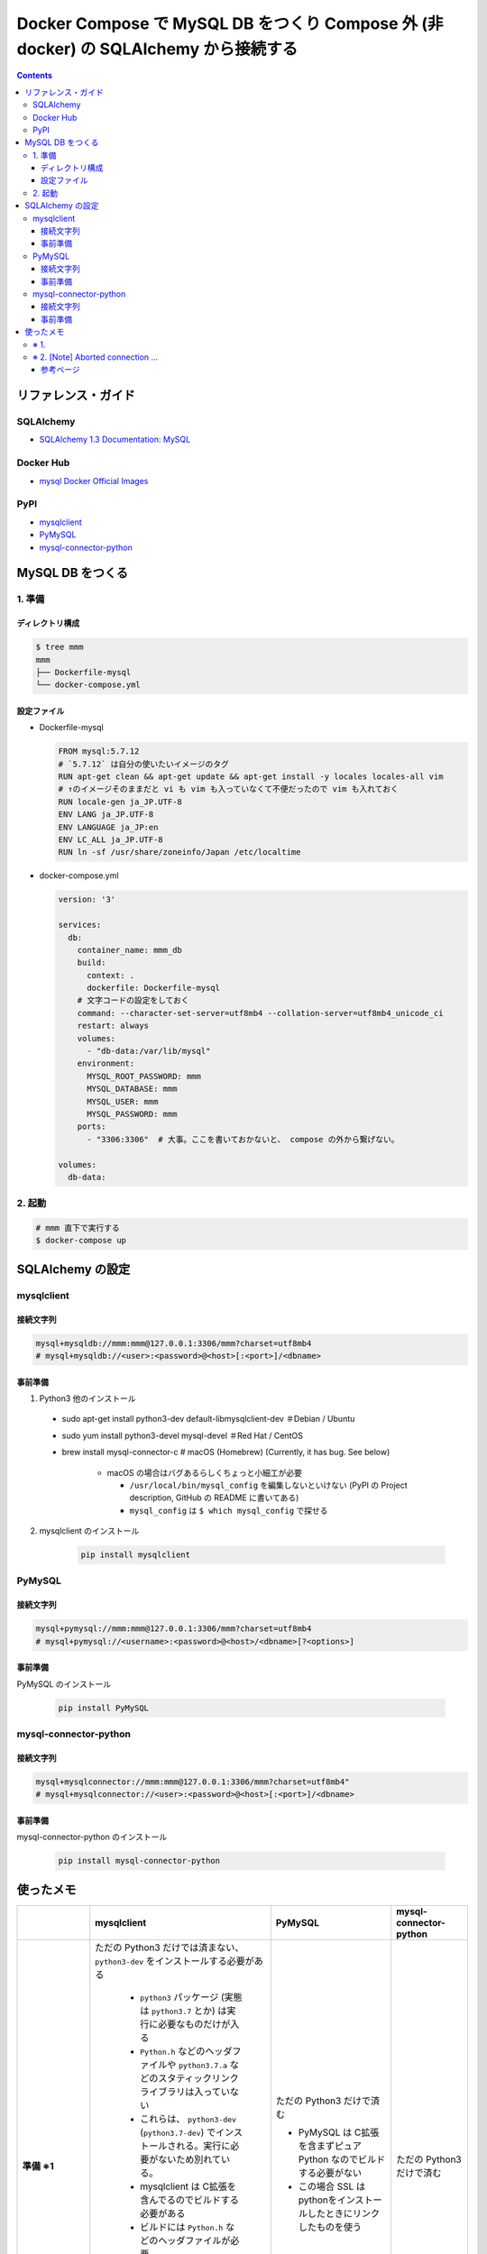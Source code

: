 .. article::
   :title: Docker Compose で MySQL DB をつくり Compose 外 (非 docker) の SQLAlchemy から接続する
   :date: 2019-03-24
   :category: docker
   :tags:
   :canonical_url: /docker/connect-from-sqla-to-mysqldb/
   :draft: false


=====================================================================================
Docker Compose で MySQL DB をつくり Compose 外 (非 docker) の SQLAlchemy から接続する
=====================================================================================

.. raw:: html

  <details>
    <summary>目次</summary>

.. contents::

.. raw:: html

  </details>


リファレンス・ガイド
=====================

SQLAlchemy
-----------
- `SQLAlchemy 1.3 Documentation: MySQL <https://docs.sqlalchemy.org/en/latest/dialects/mysql.html>`_

Docker Hub
-----------
- `mysql Docker Official Images <https://hub.docker.com/_/mysql>`_

PyPI
----
- `mysqlclient <https://pypi.org/project/mysqlclient/>`_
- `PyMySQL <https://pypi.org/project/PyMySQL/>`_
- `mysql-connector-python <https://pypi.org/project/mysql-connector-python/>`_


MySQL DB をつくる
==================

1. 準備
--------

ディレクトリ構成
^^^^^^^^^^^^^^^^^

.. code-block:: shell

  $ tree mmm
  mmm
  ├── Dockerfile-mysql
  └── docker-compose.yml


設定ファイル
^^^^^^^^^^^^^^^^^

- Dockerfile-mysql

  .. code-block:: docker

    FROM mysql:5.7.12
    # `5.7.12` は自分の使いたいイメージのタグ
    RUN apt-get clean && apt-get update && apt-get install -y locales locales-all vim
    # ↑のイメージそのままだと vi も vim も入っていなくて不便だったので vim も入れておく
    RUN locale-gen ja_JP.UTF-8
    ENV LANG ja_JP.UTF-8
    ENV LANGUAGE ja_JP:en
    ENV LC_ALL ja_JP.UTF-8
    RUN ln -sf /usr/share/zoneinfo/Japan /etc/localtime


- docker-compose.yml

  .. code-block:: yaml

    version: '3'

    services:
      db:
        container_name: mmm_db
        build:
          context: .
          dockerfile: Dockerfile-mysql
        # 文字コードの設定をしておく
        command: --character-set-server=utf8mb4 --collation-server=utf8mb4_unicode_ci
        restart: always
        volumes:
          - "db-data:/var/lib/mysql"
        environment:
          MYSQL_ROOT_PASSWORD: mmm
          MYSQL_DATABASE: mmm
          MYSQL_USER: mmm
          MYSQL_PASSWORD: mmm
        ports:
          - "3306:3306"  # 大事。ここを書いておかないと、 compose の外から繋げない。

    volumes:
      db-data:


2. 起動
--------

.. code-block:: shell

  # mmm 直下で実行する
  $ docker-compose up



SQLAlchemy の設定
==================

mysqlclient
-----------

接続文字列
^^^^^^^^^^

.. code-block:: python

  mysql+mysqldb://mmm:mmm@127.0.0.1:3306/mmm?charset=utf8mb4
  # mysql+mysqldb://<user>:<password>@<host>[:<port>]/<dbname>

事前準備
^^^^^^^^
1. Python3 他のインストール

  - sudo apt-get install python3-dev default-libmysqlclient-dev ＃Debian / Ubuntu
  - sudo yum install python3-devel mysql-devel ＃Red Hat / CentOS
  - brew install mysql-connector-c # macOS (Homebrew) (Currently, it has bug. See below)

      - macOS の場合はバグあるらしくちょっと小細工が必要

        - ``/usr/local/bin/mysql_config`` を編集しないといけない (PyPI の Project description, GitHub の README に書いてある)
        - ``mysql_config`` は ``$ which mysql_config`` で探せる

2. mysqlclient のインストール

    .. code-block:: bash

      pip install mysqlclient


PyMySQL
--------

接続文字列
^^^^^^^^^^

.. code-block:: python

  mysql+pymysql://mmm:mmm@127.0.0.1:3306/mmm?charset=utf8mb4
  # mysql+pymysql://<username>:<password>@<host>/<dbname>[?<options>]


事前準備
^^^^^^^^

PyMySQL のインストール

  .. code-block:: bash

    pip install PyMySQL


mysql-connector-python
----------------------

接続文字列
^^^^^^^^^^

.. code-block:: python

  mysql+mysqlconnector://mmm:mmm@127.0.0.1:3306/mmm?charset=utf8mb4"
  # mysql+mysqlconnector://<user>:<password>@<host>[:<port>]/<dbname>


事前準備
^^^^^^^^
mysql-connector-python のインストール

  .. code-block:: bash

    pip install mysql-connector-python


使ったメモ
===========

.. list-table::
  :widths:  auto
  :header-rows: 1
  :stub-columns: 1

  * -
    - mysqlclient
    - PyMySQL
    - mysql-connector-python
  * - 準備 ※1
    - ただの Python3 だけでは済まない、 ``python3-dev`` をインストールする必要がある

        - ``python3`` パッケージ (実態は ``python3.7`` とか) は実行に必要なものだけが入る
        - ``Python.h`` などのヘッダファイルや ``python3.7.a`` などのスタティックリンクライブラリは入っていない
        - これらは、 ``python3-dev`` (``python3.7-dev``) でインストールされる。実行に必要がないため別れている。
        - mysqlclient は C拡張を含んでるのでビルドする必要がある
        - ビルドには ``Python.h`` などのヘッダファイルが必要
        - 昨今は C拡張であってもビルド済の wheel が pypi にあがってたりしてインストール時にビルドが必要ないものも増えているが、 mysqlclient は SSL のリンクの都合上 wheel を提供していないよう

    - ただの Python3 だけで済む

      - PyMySQL は C拡張を含まずピュア Python なのでビルドする必要がない
      - この場合 SSL はpythonをインストールしたときにリンクしたものを使う

    - ただの Python3 だけで済む
  * - [Note] Aborted connection ※2
    - ``log_warnings = 2`` でも出ない
    - ``log_warnings = 2`` だと出る, 1 だと出ない
    - ``log_warnings = 2`` だと出る, 1 だと出ない
  * - SQLAlchemy のおし具合
    - - `mysqlclient supports Python 2 and Python 3 and is very stable.`
      - 一番おすすめに見える (個人の感想)
    - - `The pymysql DBAPI is a pure Python port of the MySQL-python (MySQLdb) driver, and targets 100% compatibility.`
      - 二番目におすすめに見える (個人の感想)
    - - 特記事項なし
      - 付け加えて言いたいことがないようなので、ふつうかな (個人の感想)
  * - わたしの感想
    - - ただの Python3 だけでは済まないのが手軽感減少、Mac だとけっこうめんどう。どうにかしてほしい。
      - でも ``Aborted connection`` が出ないのはなるほどと思った
      - Django もこれをおすすめしていたので、できればこれが良いが、インストールのところがどうしてもひっかかる。
    - install が手軽でよい。 ``Aborted connection`` はあまり気にしなくて良さそうでもあるし、 SQLA さんも二番目におすすめしている (空想) のでこれがいいかなあ。
    - install が手軽でよい。ほかはとくになし。
  * - aodag さんに教えてもらったことメモ
    -
    - **sqlalchemy で使うなら pymysql 使っとけ（断言）**
    -


※ 1.
------
``python3-dev`` が必要 or 不要な理由も aodag さんに教えていただきました。ありがとうございました。


※ 2. [Note] Aborted connection ...
------------------------------------
- `B.6.2.10 Communication Errors and Aborted Connections <https://dev.mysql.com/doc/refman/5.7/en/communication-errors.html>`_


  .. code-block:: bash

      db_1  | 2019-03-24T06:38:23.691896Z 2 [Note] Aborted connection 2 to db: 'mmm' user: 'mmm' host: '172.27.0.1' (Got an error reading communication packets)

  - クライアントの接続方法とか切断方法に何か問題があるらしい
  - わたしの場合、同じコードでもドライバーによって出たり出なかったりする
  - ログレベルを下げると出なくなる
  - 同じ事象のひとが世界中にけっこういる
  - このログが出ていても、(ワーニングログがたくさん出ること以外に)「困った!」というひとはあまりいなそう


参考ページ
^^^^^^^^^^^
- `MySQLで「Got an error reading communication packets」というエラーが出力される原因と対策 <https://weblabo.oscasierra.net/mysql-error-reading-communication-packets/>`_
- `[MariaDB] Aborted connectionのワーニング対応に大いにハマる・・ <https://qiita.com/hit/items/da50428ca4b4162162a8>`_

などなど... ありがとうございました。
